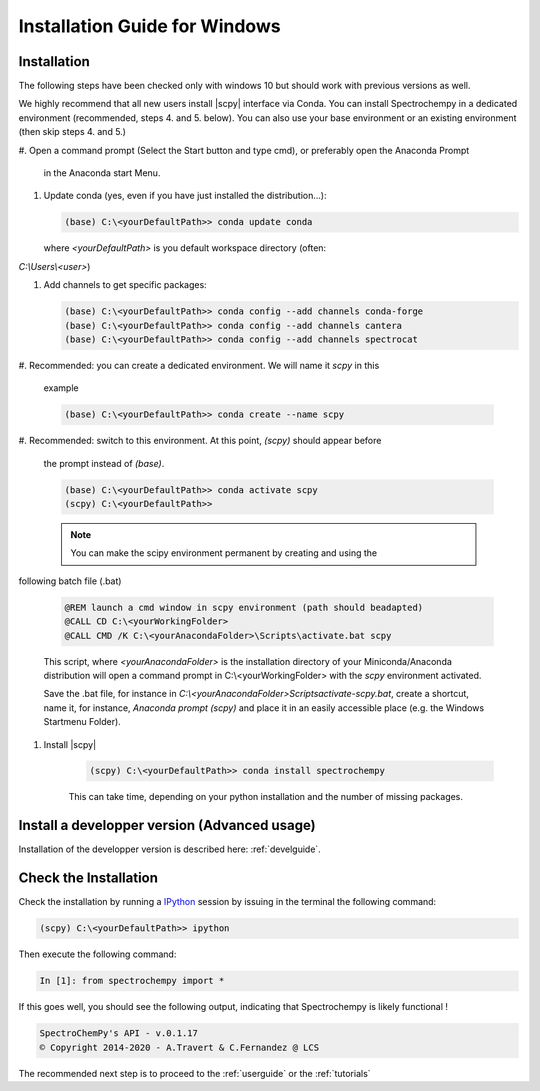 .. _install_win:

Installation Guide for Windows
===============================


Installation
-------------

.. _conda_win:

The following steps have been checked only with windows 10 but should work with
previous versions as well.

We highly recommend that all new users install |scpy| interface via Conda. You
can install Spectrochempy
in a dedicated environment (recommended, steps 4. and 5. below). You can also
use your base environment or an
existing environment (then skip steps 4. and 5.)

#.  Open a command prompt (Select the Start button and type cmd), or preferably
open the Anaconda Prompt
    in the Anaconda start Menu.

    .. image:: images/Aprompt.png
       :width: 200
       :alt: Anaconda Prompt

#.  Update conda (yes, even if you have just installed the distribution...):

    .. sourcecode:: bat

        (base) C:\<yourDefaultPath>> conda update conda

    where `<yourDefaultPath>` is you default workspace directory (often:
`C:\\Users\\<user>`)

#.  Add channels to get specific packages:

    .. sourcecode:: bat

        (base) C:\<yourDefaultPath>> conda config --add channels conda-forge
        (base) C:\<yourDefaultPath>> conda config --add channels cantera
        (base) C:\<yourDefaultPath>> conda config --add channels spectrocat

#.  Recommended: you can create a dedicated environment. We will name it
`scpy` in this
    example

    .. sourcecode:: bat

        (base) C:\<yourDefaultPath>> conda create --name scpy

#.  Recommended: switch to this environment. At this point, `(scpy)` should
appear before
    the prompt instead of `(base)`.

    .. sourcecode:: bat

        (base) C:\<yourDefaultPath>> conda activate scpy
        (scpy) C:\<yourDefaultPath>>

    .. Note::

        You can make the scipy environment permanent by creating and using the
following batch file (.bat)

        .. sourcecode:: bat

            @REM launch a cmd window in scpy environment (path should beadapted)
            @CALL CD C:\<yourWorkingFolder>
            @CALL CMD /K C:\<yourAnacondaFolder>\Scripts\activate.bat scpy

        This script, where `<yourAnacondaFolder>` is the installation directory
        of your Miniconda/Anaconda distribution
        will open a command prompt  in  C:\\<yourWorkingFolder> with the `scpy`
        environment activated.

        Save the .bat file, for instance in
        `C:\\<yourAnacondaFolder>\Scripts\activate-scpy.bat`,
        create a shortcut, name it, for instance, `Anaconda prompt (scpy)`
        and place it in an easily accessible
        place (e.g. the Windows Startmenu Folder).

#. Install |scpy|

    .. sourcecode:: bat

        (scpy) C:\<yourDefaultPath>> conda install spectrochempy

    This can take time, depending on your python installation and the number of
    missing packages.

Install a developper version (Advanced usage)
----------------------------------------------

Installation of the developper version is described here:  :ref:`develguide`.

Check the Installation
------------------------

Check the installation by running a
`IPython <https://ipython.readthedocs.io/en/stable/>`_ session by issuing in
the terminal the following command:

.. sourcecode:: bat

    (scpy) C:\<yourDefaultPath>> ipython

Then execute the following command:

.. sourcecode:: ipython

    In [1]: from spectrochempy import *

If this goes well, you should see the following output, indicating that
Spectrochempy is likely functional !

.. sourcecode:: ipython

    SpectroChemPy's API - v.0.1.17
    © Copyright 2014-2020 - A.Travert & C.Fernandez @ LCS


The recommended next step is to proceed to the :ref:`userguide` or the
:ref:`tutorials`

